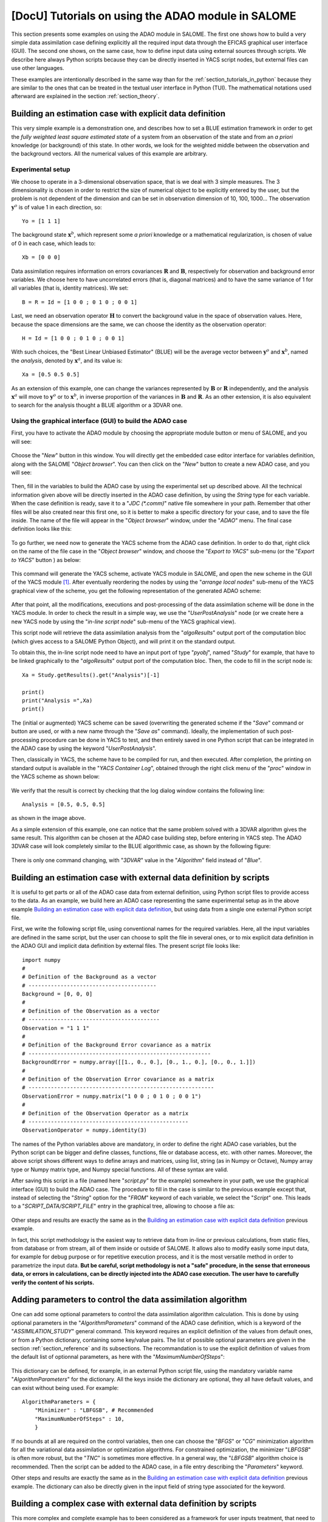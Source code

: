 ..
   Copyright (C) 2008-2020 EDF R&D

   This file is part of SALOME ADAO module.

   This library is free software; you can redistribute it and/or
   modify it under the terms of the GNU Lesser General Public
   License as published by the Free Software Foundation; either
   version 2.1 of the License, or (at your option) any later version.

   This library is distributed in the hope that it will be useful,
   but WITHOUT ANY WARRANTY; without even the implied warranty of
   MERCHANTABILITY or FITNESS FOR A PARTICULAR PURPOSE.  See the GNU
   Lesser General Public License for more details.

   You should have received a copy of the GNU Lesser General Public
   License along with this library; if not, write to the Free Software
   Foundation, Inc., 59 Temple Place, Suite 330, Boston, MA  02111-1307 USA

   See http://www.salome-platform.org/ or email : webmaster.salome@opencascade.com

   Author: Jean-Philippe Argaud, jean-philippe.argaud@edf.fr, EDF R&D

.. _section_tutorials_in_salome:

================================================================================
**[DocU]** Tutorials on using the ADAO module in SALOME
================================================================================

.. |eficas_new| image:: images/eficas_new.png
   :align: middle
   :scale: 50%
.. |eficas_save| image:: images/eficas_save.png
   :align: middle
   :scale: 50%
.. |eficas_saveas| image:: images/eficas_saveas.png
   :align: middle
   :scale: 50%
.. |eficas_yacs| image:: images/eficas_yacs.png
   :align: middle
   :scale: 50%

This section presents some examples on using the ADAO module in SALOME. The
first one shows how to build a very simple data assimilation case defining
explicitly all the required input data through the EFICAS graphical user
interface (GUI). The second one shows, on the same case, how to define input
data using external sources through scripts. We describe here always Python
scripts because they can be directly inserted in YACS script nodes, but
external files can use other languages.

These examples are intentionally described in the same way than for the
:ref:`section_tutorials_in_python` because they are similar to the ones that
can be treated in the textual user interface in Python (TUI). The mathematical
notations used afterward are explained in the section :ref:`section_theory`.

Building an estimation case with explicit data definition
---------------------------------------------------------

This very simple example is a demonstration one, and describes how to set a
BLUE estimation framework in order to get the *fully weighted least square
estimated state* of a system from an observation of the state and from an *a
priori* knowledge (or background) of this state. In other words, we look for
the weighted middle between the observation and the background vectors. All the
numerical values of this example are arbitrary.

Experimental setup
++++++++++++++++++

We choose to operate in a 3-dimensional observation space, that is we deal with
3 simple measures. The 3 dimensionality is chosen in order to restrict the size
of numerical object to be explicitly entered by the user, but the problem is
not dependent of the dimension and can be set in observation dimension of 10,
100, 1000... The observation :math:`\mathbf{y}^o` is of value 1 in each
direction, so:
::

    Yo = [1 1 1]

The background state :math:`\mathbf{x}^b`, which represent some *a priori*
knowledge or a mathematical regularization, is chosen of value of 0 in each
case, which leads to:
::

    Xb = [0 0 0]

Data assimilation requires information on errors covariances :math:`\mathbf{R}`
and :math:`\mathbf{B}`, respectively for observation and background error
variables. We choose here to have uncorrelated errors (that is, diagonal
matrices) and to have the same variance of 1 for all variables (that is,
identity matrices). We set:
::

    B = R = Id = [1 0 0 ; 0 1 0 ; 0 0 1]

Last, we need an observation operator :math:`\mathbf{H}` to convert the
background value in the space of observation values. Here, because the space
dimensions are the same, we can choose the identity as the observation
operator:
::

    H = Id = [1 0 0 ; 0 1 0 ; 0 0 1]

With such choices, the "Best Linear Unbiased Estimator" (BLUE) will be the
average vector between :math:`\mathbf{y}^o` and :math:`\mathbf{x}^b`, named the
*analysis*, denoted by :math:`\mathbf{x}^a`, and its value is:
::

    Xa = [0.5 0.5 0.5]

As an extension of this example, one can change the variances represented by
:math:`\mathbf{B}` or :math:`\mathbf{R}` independently, and the analysis
:math:`\mathbf{x}^a` will move to :math:`\mathbf{y}^o` or to
:math:`\mathbf{x}^b`, in inverse proportion of the variances in
:math:`\mathbf{B}` and :math:`\mathbf{R}`. As an other extension, it is also
equivalent to search for the analysis thought a BLUE algorithm or a 3DVAR one.

Using the graphical interface (GUI) to build the ADAO case
++++++++++++++++++++++++++++++++++++++++++++++++++++++++++

First, you have to activate the ADAO module by choosing the appropriate module
button or menu of SALOME, and you will see:

  .. _adao_activate2:
  .. image:: images/adao_activate.png
    :align: center
    :width: 100%
  .. centered::
    **Activating the module ADAO in SALOME**

Choose the "*New*" button in this window. You will directly get the embedded
case editor interface for variables definition, along with the SALOME "*Object
browser*". You can then click on the "*New*" button |eficas_new| to create a new
ADAO case, and you will see:

  .. _adao_viewer:
  .. image:: images/adao_viewer.png
    :align: center
    :width: 100%
  .. centered::
    **The embedded editor for cases definition in module ADAO**

Then, fill in the variables to build the ADAO case by using the experimental
set up described above. All the technical information given above will be
directly inserted in the ADAO case definition, by using the *String* type for
each variable. When the case definition is ready, save it to a "*JDC
(\*.comm)*" native file somewhere in your path. Remember that other files will
be also created near this first one, so it is better to make a specific
directory for your case, and to save the file inside. The name of the file will
appear in the "*Object browser*" window, under the "*ADAO*" menu. The final
case definition looks like this:

  .. _adao_jdcexample01:
  .. image:: images/adao_jdcexample01.png
    :align: center
    :width: 100%
  .. centered::
    **Definition of the experimental setup chosen for the ADAO case**

To go further, we need now to generate the YACS scheme from the ADAO case
definition. In order to do that, right click on the name of the file case in the
"*Object browser*" window, and choose the "*Export to YACS*" sub-menu (or the
"*Export to YACS*" button |eficas_yacs|) as below:

  .. _adao_exporttoyacs00:
  .. image:: images/adao_exporttoyacs.png
    :align: center
    :scale: 75%
  .. centered::
    **"Export to YACS" sub-menu to generate the YACS scheme from the ADAO case**

This command will generate the YACS scheme, activate YACS module in SALOME, and
open the new scheme in the GUI of the YACS module [#]_. After eventually
reordering the nodes by using the "*arrange local nodes*" sub-menu of the YACS
graphical view of the scheme, you get the following representation of the
generated ADAO scheme:

  .. _yacs_generatedscheme:
  .. image:: images/yacs_generatedscheme.png
    :align: center
    :width: 100%
  .. centered::
    **YACS generated scheme from the ADAO case**

After that point, all the modifications, executions and post-processing of the
data assimilation scheme will be done in the YACS module. In order to check the
result in a simple way, we use the "*UserPostAnalysis*" node (or we create here
a new YACS node by using the "*in-line script node*" sub-menu of the YACS
graphical view).

This script node will retrieve the data assimilation analysis from the
"*algoResults*" output port of the computation bloc (which gives access to a
SALOME Python Object), and will print it on the standard output.

To obtain this, the in-line script node need to have an input port of type
"*pyobj*", named "*Study*" for example, that have to be linked graphically to
the "*algoResults*" output port of the computation bloc. Then, the code to fill
in the script node is:
::

    Xa = Study.getResults().get("Analysis")[-1]

    print()
    print("Analysis =",Xa)
    print()

The (initial or augmented) YACS scheme can be saved (overwriting the generated
scheme if the "*Save*" command or button are used, or with a new name through
the "*Save as*" command). Ideally, the implementation of such post-processing
procedure can be done in YACS to test, and then entirely saved in one Python
script that can be integrated in the ADAO case by using the keyword
"*UserPostAnalysis*".

Then, classically in YACS, the scheme have to be compiled for run, and then
executed. After completion, the printing on standard output is available in the
"*YACS Container Log*", obtained through the right click menu of the "*proc*"
window in the YACS scheme as shown below:

  .. _yacs_containerlog:
  .. image:: images/yacs_containerlog.png
    :align: center
    :width: 100%
  .. centered::
    **YACS menu for Container Log, and dialog window showing the log**

We verify that the result is correct by checking that the log dialog window
contains the following line:
::

    Analysis = [0.5, 0.5, 0.5]

as shown in the image above.

As a simple extension of this example, one can notice that the same problem
solved with a 3DVAR algorithm gives the same result. This algorithm can be
chosen at the ADAO case building step, before entering in YACS step. The
ADAO 3DVAR case will look completely similar to the BLUE algorithmic case, as
shown by the following figure:

  .. _adao_jdcexample02:
  .. image:: images/adao_jdcexample02.png
    :align: center
    :width: 100%
  .. centered::
    **Defining an ADAO 3DVAR case looks completely similar to a BLUE case**

There is only one command changing, with "*3DVAR*" value in the "*Algorithm*"
field instead of "*Blue*".

Building an estimation case with external data definition by scripts
--------------------------------------------------------------------

It is useful to get parts or all of the ADAO case data from external
definition, using Python script files to provide access to the data. As an
example, we build here an ADAO case representing the same experimental setup as
in the above example `Building an estimation case with explicit data
definition`_, but using data from a single one external Python script file.

First, we write the following script file, using conventional names for the
required variables. Here, all the input variables are defined in the same
script, but the user can choose to split the file in several ones, or to mix
explicit data definition in the ADAO GUI and implicit data definition by
external files. The present script file looks like:
::

    import numpy
    #
    # Definition of the Background as a vector
    # ----------------------------------------
    Background = [0, 0, 0]
    #
    # Definition of the Observation as a vector
    # -----------------------------------------
    Observation = "1 1 1"
    #
    # Definition of the Background Error covariance as a matrix
    # ---------------------------------------------------------
    BackgroundError = numpy.array([[1., 0., 0.], [0., 1., 0.], [0., 0., 1.]])
    #
    # Definition of the Observation Error covariance as a matrix
    # ----------------------------------------------------------
    ObservationError = numpy.matrix("1 0 0 ; 0 1 0 ; 0 0 1")
    #
    # Definition of the Observation Operator as a matrix
    # --------------------------------------------------
    ObservationOperator = numpy.identity(3)

The names of the Python variables above are mandatory, in order to define the
right ADAO case variables, but the Python script can be bigger and define
classes, functions, file or database access, etc. with other names. Moreover,
the above script shows different ways to define arrays and matrices, using
list, string (as in Numpy or Octave), Numpy array type or Numpy matrix type,
and Numpy special functions. All of these syntax are valid.

After saving this script in a file (named here "*script.py*" for the example)
somewhere in your path, we use the graphical interface (GUI) to build the ADAO
case. The procedure to fill in the case is similar to the previous example
except that, instead of selecting the "*String*" option for the "*FROM*" keyword
of each variable, we select the "*Script*" one. This leads to a
"*SCRIPT_DATA/SCRIPT_FILE*" entry in the graphical tree, allowing to choose a
file as:

  .. _adao_scriptentry01:
  .. image:: images/adao_scriptentry01.png
    :align: center
    :width: 100%
  .. centered::
    **Defining an input value using an external script file**

Other steps and results are exactly the same as in the `Building an estimation
case with explicit data definition`_ previous example.

In fact, this script methodology is the easiest way to retrieve data from
in-line or previous calculations, from static files, from database or from
stream, all of them inside or outside of SALOME. It allows also to modify
easily some input data, for example for debug purpose or for repetitive
execution process, and it is the most versatile method in order to parametrize
the input data. **But be careful, script methodology is not a "safe" procedure,
in the sense that erroneous data, or errors in calculations, can be directly
injected into the ADAO case execution. The user have to carefully verify the
content of his scripts.**

Adding parameters to control the data assimilation algorithm
------------------------------------------------------------

One can add some optional parameters to control the data assimilation algorithm
calculation. This is done by using optional parameters in the
"*AlgorithmParameters*" command of the ADAO case definition, which is a keyword
of the "*ASSIMILATION_STUDY*" general command. This keyword requires an explicit
definition of the values from default ones, or from a Python dictionary,
containing some key/value pairs. The list of possible optional parameters are
given in the section :ref:`section_reference` and its subsections. The
recommandation is to use the explicit definition of values from the default list
of optionnal parameters, as here with the "*MaximumNumberOfSteps*":

  .. _adao_scriptentry02:
  .. image:: images/adao_scriptentry02.png
    :align: center
    :width: 100%
  .. centered::
    **Adding parameters to control the algorithm and the outputs**

This dictionary can be defined, for example, in an external Python script
file, using the mandatory variable name "*AlgorithmParameters*" for the
dictionary. All the keys inside the dictionary are optional, they all have
default values, and can exist without being used. For example:
::

    AlgorithmParameters = {
        "Minimizer" : "LBFGSB", # Recommended
        "MaximumNumberOfSteps" : 10,
        }

If no bounds at all are required on the control variables, then one can choose
the "*BFGS*" or "*CG*" minimization algorithm for all the variational data
assimilation or optimization algorithms. For constrained optimization, the
minimizer "*LBFGSB*" is often more robust, but the "*TNC*" is sometimes more
effective. In a general way, the "*LBFGSB*" algorithm choice is recommended.
Then the script can be added to the ADAO case, in a file entry describing the
"*Parameters*" keyword.

Other steps and results are exactly the same as in the `Building an estimation
case with explicit data definition`_ previous example. The dictionary can also
be directly given in the input field of string type associated for the keyword.

Building a complex case with external data definition by scripts
----------------------------------------------------------------

This more complex and complete example has to been considered as a framework for
user inputs treatment, that need to be tailored for each real application.
Nevertheless, the file skeletons are sufficiently general to have been used for
various applications in neutronic, fluid mechanics... Here, we will not focus on
the results, but more on the user control of inputs and outputs in an ADAO case.
As previously, all the numerical values of this example are arbitrary.

The objective is to setup the input and output definitions of a physical
estimation case by external python scripts, using a general non-linear operator,
adding control on parameters and so on... The complete framework scripts can be
found in the ADAO skeletons examples directory under the name
"*External_data_definition_by_scripts*".

Experimental setup
++++++++++++++++++

We continue to operate in a 3-dimensional space, in order to restrict
the size of numerical object shown in the scripts, but the problem is
not dependent of the dimension.

We choose a twin experiment context, using a known true state
:math:`\mathbf{x}^t` but of arbitrary value:
::

    Xt = [1 2 3]

The background state :math:`\mathbf{x}^b`, which represent some *a priori*
knowledge of the true state, is build as a normal random perturbation of 20% of
the true state :math:`\mathbf{x}^t` for each component, which is:
::

    Xb = Xt + normal(0, 20%*Xt)

To describe the background error covariances matrix :math:`\mathbf{B}`, we make
as previously the hypothesis of uncorrelated errors (that is, a diagonal matrix,
of size 3x3 because :math:`\mathbf{x}^b` is of lenght 3) and to have the same
variance of 0.1 for all variables. We get:
::

    B = 0.1 * diagonal( length(Xb) )

We suppose that there exist an observation operator :math:`\mathbf{H}`, which
can be non linear. In real calibration procedure or inverse problems, the
physical simulation codes are embedded in the observation operator. We need also
to know its gradient with respect to each calibrated variable, which is a rarely
known information with industrial codes. But we will see later how to obtain an
approximated gradient in this case.

Being in twin experiments, the observation :math:`\mathbf{y}^o` and its error
covariances matrix :math:`\mathbf{R}` are generated by using the true state
:math:`\mathbf{x}^t` and the observation operator :math:`\mathbf{H}`:
::

    Yo = H( Xt )

and, with an arbitrary standard deviation of 1% on each error component:
::

    R = 0.0001 * diagonal( length(Yo) )

All the information required for estimation by data assimilation are then
defined.

Skeletons of the scripts describing the setup
+++++++++++++++++++++++++++++++++++++++++++++

We give here the essential parts of each script used afterward to build the
ADAO case. Remember that using these scripts in real Python files requires to
correctly define the path to imported modules or codes (even if the module is in
the same directory that the importing Python file. We indicate the path
adjustment using the mention ``"# INSERT PHYSICAL SCRIPT PATH"``), the encoding
if necessary, etc. The indicated file names for the following scripts are
arbitrary. Examples of complete file scripts are available in the ADAO examples
standard directory.

We first define the true state :math:`\mathbf{x}^t` and some convenient matrix
building function, in a Python script file named
``Physical_data_and_covariance_matrices.py``:
::

    import numpy
    #
    def True_state():
        """
        Arbitrary values and names, as a tuple of two series of same length
        """
        return (numpy.array([1, 2, 3]), ['Para1', 'Para2', 'Para3'])
    #
    def Simple_Matrix( size, diagonal=None ):
        """
        Diagonal matrix, with either 1 or a given vector on the diagonal
        """
        if diagonal is not None:
            S = numpy.diag( diagonal )
        else:
            S = numpy.matrix(numpy.identity(int(size)))
        return S

We can then define the background state :math:`\mathbf{x}^b` as a random
perturbation of the true state, adding a *required ADAO variable* at the end of
the script the definition, in order to export the defined value. It is done in a
Python script file named ``Script_Background_xb.py``:
::

    from Physical_data_and_covariance_matrices import True_state
    import numpy
    #
    xt, names = True_state()
    #
    Standard_deviation = 0.2*xt # 20% for each variable
    #
    xb = xt + abs(numpy.random.normal(0.,Standard_deviation,size=(len(xt),)))
    #
    # Creating the required ADAO variable
    # -----------------------------------
    Background = list(xb)

In the same way, we define the background error covariance matrix
:math:`\mathbf{B}` as a diagonal matrix, of the same diagonal length as the
background of the true state, using the convenient function already defined. It
is done in a Python script file named ``Script_BackgroundError_B.py``:
::

    from Physical_data_and_covariance_matrices import True_state, Simple_Matrix
    #
    xt, names = True_state()
    #
    B = 0.1 * Simple_Matrix( size = len(xt) )
    #
    # Creating the required ADAO variable
    # -----------------------------------
    BackgroundError = B

To continue, we need the observation operator :math:`\mathbf{H}` as a function
of the state. It is here defined in an external file named
``"Physical_simulation_functions.py"``, which should contain one function
conveniently named here ``"DirectOperator"``. This function is user one,
representing as programming function the :math:`\mathbf{H}` operator. We suppose
this function is then given by the user. A simple skeleton is given here for
convenience:
::

    def DirectOperator( XX ):
        import numpy
        """ Direct non-linear simulation operator """
        #
        # --------------------------------------> EXAMPLE TO BE REMOVED
        if type(XX) is type(numpy.matrix([])):  # EXAMPLE TO BE REMOVED
            HX = XX.A1.tolist()                 # EXAMPLE TO BE REMOVED
        elif type(XX) is type(numpy.array([])): # EXAMPLE TO BE REMOVED
            HX = numpy.matrix(XX).A1.tolist()   # EXAMPLE TO BE REMOVED
        else:                                   # EXAMPLE TO BE REMOVED
            HX = XX                             # EXAMPLE TO BE REMOVED
        # --------------------------------------> EXAMPLE TO BE REMOVED
        #
        return numpy.array( HX )

We does not need the linear companion operators ``"TangentOperator"`` and
``"AdjointOperator"`` because they will be approximated using ADAO capabilities.

We insist on the fact that these non-linear operator ``"DirectOperator"``,
tangent operator ``"TangentOperator"`` and adjoint operator
``"AdjointOperator"`` come from the physical knowledge, include the reference
physical simulation code, and have to be carefully setup by the data
assimilation or optimization user. The simulation errors or missuses of the
operators can not be detected or corrected by the data assimilation and
optimization ADAO framework alone.

In this twin experiments framework, the observation :math:`\mathbf{y}^o` and its
error covariances matrix :math:`\mathbf{R}` can be generated. It is done in two
Python script files, the first one being named ``Script_Observation_yo.py``:
::

    from Physical_data_and_covariance_matrices import True_state
    from Physical_simulation_functions import DirectOperator
    #
    xt, noms = True_state()
    #
    yo = DirectOperator( xt )
    #
    # Creating the required ADAO variable
    # -----------------------------------
    Observation = list(yo)

and the second one named ``Script_ObservationError_R.py``:
::

    from Physical_data_and_covariance_matrices import True_state, Simple_Matrix
    from Physical_simulation_functions import DirectOperator
    #
    xt, names = True_state()
    #
    yo = DirectOperator( xt )
    #
    R  = 0.0001 * Simple_Matrix( size = len(yo) )
    #
    # Creating the required ADAO variable
    # -----------------------------------
    ObservationError = R

As in previous examples, it can be useful to define some parameters for the data
assimilation algorithm. For example, if we use the standard "*3DVAR*" algorithm,
the following parameters can be defined in a Python script file named
``Script_AlgorithmParameters.py``:
::

    # Creating the required ADAO variable
    # -----------------------------------
    AlgorithmParameters = {
        "Minimizer" : "LBFGSB",      # Recommended
        "MaximumNumberOfSteps" : 15, # Number of global iterative steps
        "Bounds" : [
            [ None, None ],          # Bound on the first parameter
            [ 0., 4. ],              # Bound on the second parameter
            [ 0., None ],            # Bound on the third parameter
            ],
    }

Finally, it is common to post-process the results, retrieving them after the
data assimilation phase in order to analyze, print or show them. It requires to
use a intermediary Python script file in order to extract these results at the
end of the a data assimilation or optimization process. The following example
Python script file, named ``Script_UserPostAnalysis.py``, illustrates the fact:
::

    from Physical_data_and_covariance_matrices import True_state
    import numpy
    #
    xt, names   = True_state()
    xa          = ADD.get("Analysis")[-1]
    x_series    = ADD.get("CurrentState")[:]
    J           = ADD.get("CostFunctionJ")[:]
    #
    # Verifying the results by printing
    # ---------------------------------
    print()
    print("xt = %s"%xt)
    print("xa = %s"%numpy.array(xa))
    print()
    for i in range( len(x_series) ):
        print("Step %2i : J = %.5e  and  X = %s"%(i, J[i], x_series[i]))
    print()

At the end, we get a description of the whole case setup through a set of files
listed here:

#.      ``Physical_data_and_covariance_matrices.py``
#.      ``Physical_simulation_functions.py``
#.      ``Script_AlgorithmParameters.py``
#.      ``Script_BackgroundError_B.py``
#.      ``Script_Background_xb.py``
#.      ``Script_ObservationError_R.py``
#.      ``Script_Observation_yo.py``
#.      ``Script_UserPostAnalysis.py``

We insist here that all these scripts are written by the user and can not be
automatically tested by ADAO. So the user is required to verify the scripts (and
in particular their input/output) in order to limit the difficulty of debug. We
recall: **script methodology is not a "safe" procedure, in the sense that
erroneous data, or errors in calculations, can be directly injected into the
YACS scheme execution.**

Building the case with external data definition by scripts
++++++++++++++++++++++++++++++++++++++++++++++++++++++++++

All these scripts can then be used to define the ADAO case with external data
definition by Python script files. It is entirely similar to the method
described in the `Building an estimation case with external data definition by
scripts`_ previous section. For each variable to be defined, we select the
"*Script*" option of the "*FROM*" keyword, which leads to a
"*SCRIPT_DATA/SCRIPT_FILE*" entry in the tree. For the "*ObservationOperator*"
keyword, we choose the "*ScriptWithOneFunction*" form and keep the default
differential increment.

The other steps to build the ADAO case are exactly the same as in the `Building
an estimation case with explicit data definition`_ previous section.

Using the simple linear operator :math:`\mathbf{H}` from the Python script file
``Physical_simulation_functions.py`` in the ADAO examples standard directory,
the results will look like:
::

    xt = [1 2 3]
    xa = [ 1.000014    2.000458  3.000390]

    Step  0 : J = 1.81750e+03  and  X = [1.014011, 2.459175, 3.390462]
    Step  1 : J = 1.81750e+03  and  X = [1.014011, 2.459175, 3.390462]
    Step  2 : J = 1.79734e+01  and  X = [1.010771, 2.040342, 2.961378]
    Step  3 : J = 1.79734e+01  and  X = [1.010771, 2.040342, 2.961378]
    Step  4 : J = 1.81909e+00  and  X = [1.000826, 2.000352, 3.000487]
    Step  5 : J = 1.81909e+00  and  X = [1.000826, 2.000352, 3.000487]
    Step  6 : J = 1.81641e+00  and  X = [1.000247, 2.000651, 3.000156]
    Step  7 : J = 1.81641e+00  and  X = [1.000247, 2.000651, 3.000156]
    Step  8 : J = 1.81569e+00  and  X = [1.000015, 2.000432, 3.000364]
    Step  9 : J = 1.81569e+00  and  X = [1.000015, 2.000432, 3.000364]
    Step 10 : J = 1.81568e+00  and  X = [1.000013, 2.000458, 3.000390]
    ...

The state at the first step is the randomly generated background state
:math:`\mathbf{x}^b`. During calculation, these printings on standard output are
available in the "*YACS Container Log*" window, obtained through the right click
menu of the "*proc*" window in the YACS executed scheme.

.. [#] For more information on YACS, see the *YACS module* and its integrated help available from the main menu *Help* of the SALOME platform.
